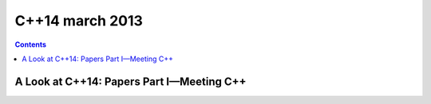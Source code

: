 ﻿


.. _cplusplus_14_march_2013:

================
C++14 march 2013
================


.. contents::
   :depth: 3



A Look at C++14: Papers Part I—Meeting C++
==========================================

.. seealso::

   - http://isocpp.org/blog/2013/03/a-look-at-c14-papers-par-i-meeting-c





